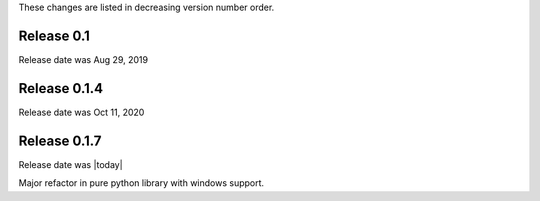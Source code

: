 
These changes are listed in decreasing version number order.


Release 0.1
-----------

Release date was Aug 29, 2019


Release 0.1.4
-------------

Release date was Oct 11, 2020


Release 0.1.7
-------------

Release date was |today|

Major refactor in pure python library with windows support.



